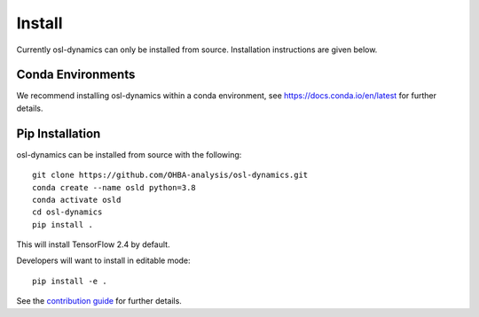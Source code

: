 Install
=======

Currently osl-dynamics can only be installed from source. Installation instructions are given below.

Conda Environments
------------------
We recommend installing osl-dynamics within a conda environment, see https://docs.conda.io/en/latest for further details.

Pip Installation
----------------
osl-dynamics can be installed from source with the following:

::
    
    git clone https://github.com/OHBA-analysis/osl-dynamics.git
    conda create --name osld python=3.8
    conda activate osld
    cd osl-dynamics
    pip install .

This will install TensorFlow 2.4 by default.

Developers will want to install in editable mode:

::

    pip install -e .

See the `contribution guide <https://github.com/OHBA-analysis/osl-dynamics/blob/main/CONTRIBUTION.md>`_ for further details.
